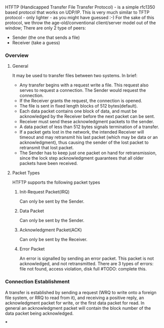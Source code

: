 HTFTP (Handicapped Transfer File Transfer Protocol) - is a simple rfc1350 based protocol that works on UDP/IP. This is very much similar to TFTP protocol - only lighter - as you might have guessed :-)
For the sake of this protocol, we throw the age-old/conventional client/server model out of the window; There are only 2 type of peers:
- Sender (the one that sends a file)
- Receiver (take a guess)

*** Overview

**** General
It may be used to transfer files between two systems. In brief:

- Any transfer begins with a request write a file. This request also serves to request a connection. The Sender would request the connection.
- If the Receiver grants the request, the connection is opened.
- The file is sent in fixed length blocks of 512 bytes(default).
- Each data packet contains one block of data, and must be acknowledged by the Receiver before the next packet can be sent.
- Receiver must send these acknowledgment packets to the sender.
- A data packet of less than 512 bytes signals termination of a transfer.
- If a packet gets lost in the network, the intended Receiver will timeout and may retransmit his last packet (which may be data or an acknowledgment), thus causing the sender of the lost packet to retransmit that lost packet.
- The Sender has to keep just one packet on hand for retransmission, since the lock step acknowledgment guarantees that all older packets have been received.

**** Packet Types
HTFTP supports the following packet types

***** Init-Request Packet(IRQ)
Can only be sent by the Sender.
***** Data Packet
Can only be sent by the Sender.
***** Acknowledgment Packet(ACK)
Can only be sent by the Receiver.
***** Error Packet
An error is signalled by sending an error packet.  This packet is not acknowledged, and not retransmitted.
There are 3 types of errors:
file not found, access violation, disk full #TODO: complete this.

*** Connection Establishment

A transfer is established by sending a request (WRQ to write onto a
foreign file system, or RRQ to read from it), and receiving a
positive reply, an acknowledgment packet for write, or the first data
packet for read.  In general an acknowledgment packet will contain
the block number of the data packet being acknowledged.

***
